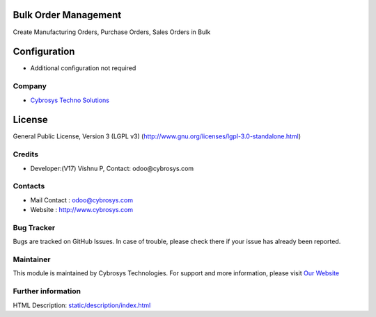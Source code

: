 .. image:: https://img.shields.io/badge/license-LGPL--3-blue.svg
    :target: https://www.gnu.org/licenses/lgpl-3.0-standalone.html
    :alt: License: LGPL-3

Bulk Order Management
=====================
Create Manufacturing Orders, Purchase Orders, Sales Orders in Bulk

Configuration
=============
*  Additional configuration not required

Company
_______
*  `Cybrosys Techno Solutions <https://cybrosys.com/>`__

License
=======
General Public License, Version 3 (LGPL v3)
(http://www.gnu.org/licenses/lgpl-3.0-standalone.html)

Credits
_______
* Developer:(V17) Vishnu P, Contact: odoo@cybrosys.com

Contacts
________
* Mail Contact : odoo@cybrosys.com
* Website : http://www.cybrosys.com

Bug Tracker
___________
Bugs are tracked on GitHub Issues. In case of trouble, please check there if your issue has already been reported.

Maintainer
__________
.. image:: https://cybrosys.com/images/logo.png
   :target: https://cybrosys.com
This module is maintained by Cybrosys Technologies.
For support and more information, please visit `Our Website <https://cybrosys.com/>`__

Further information
___________________
HTML Description: `<static/description/index.html>`__
